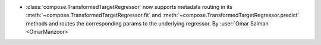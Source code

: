 - :class:`compose.TransformedTargetRegressor` now supports metadata
  routing in its :meth:`~compose.TransformedTargetRegressor.fit` and
  :meth:`~compose.TransformedTargetRegressor.predict` methods and routes the
  corresponding params to the underlying regressor.
  By :user:`Omar Salman <OmarManzoor>`